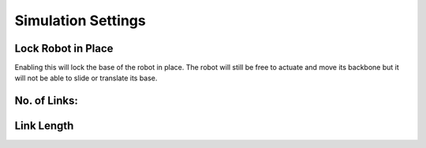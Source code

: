 Simulation Settings
=====

Lock Robot in Place
----------------
Enabling this will lock the base of the robot in place. The robot will still be free to
actuate and move its backbone but it will not be able to slide or translate its base. 

No. of Links:
----------------


Link Length
----------------